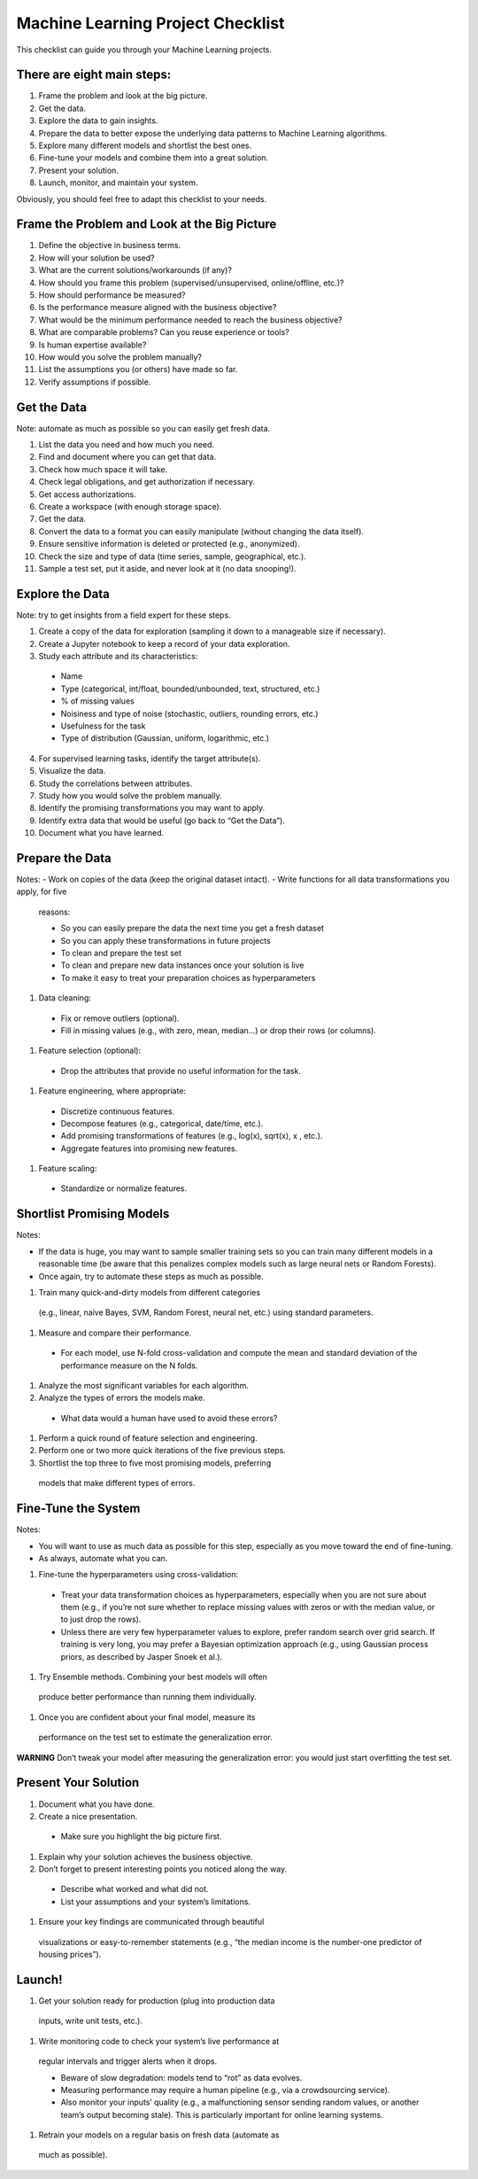 ==================================
Machine Learning Project Checklist
==================================
This checklist can guide you through your Machine Learning projects.


There are eight main steps:
---------------------------

#. Frame the problem and look at the big picture.
#. Get the data.
#. Explore the data to gain insights.
#. Prepare the data to better expose the underlying data patterns to
   Machine Learning algorithms.
#. Explore many different models and shortlist the best ones.
#. Fine-tune your models and combine them into a great solution.
#. Present your solution.
#. Launch, monitor, and maintain your system.

Obviously, you should feel free to adapt this checklist to your needs.


Frame the Problem and Look at the Big Picture
---------------------------------------------

#. Define the objective in business terms.
#. How will your solution be used?
#. What are the current solutions/workarounds (if any)?
#. How should you frame this problem (supervised/unsupervised, 
   online/offline, etc.)?
#. How should performance be measured?
#. Is the performance measure aligned with the business objective?
#. What would be the minimum performance needed to reach the business objective?
#. What are comparable problems? Can you reuse experience or tools?
#. Is human expertise available?
#. How would you solve the problem manually?
#. List the assumptions you (or others) have made so far.
#. Verify assumptions if possible.


Get the Data
------------

Note: automate as much as possible so you can easily get fresh data.

#. List the data you need and how much you need.
#. Find and document where you can get that data.
#. Check how much space it will take.
#. Check legal obligations, and get authorization if necessary.
#. Get access authorizations.
#. Create a workspace (with enough storage space).
#. Get the data.
#. Convert the data to a format you can easily manipulate (without
   changing the data itself).
#. Ensure sensitive information is deleted or protected (e.g.,
   anonymized).
#. Check the size and type of data (time series, sample,
   geographical, etc.).
#. Sample a test set, put it aside, and never look at it (no data
   snooping!).


Explore the Data
----------------

Note: try to get insights from a field expert for these steps.

1. Create a copy of the data for exploration (sampling it down to a
   manageable size if necessary).
2. Create a Jupyter notebook to keep a record of your data
   exploration.
3. Study each attribute and its characteristics:

  * Name
  * Type (categorical, int/float, bounded/unbounded, text,
    structured, etc.)
  * % of missing values
  * Noisiness and type of noise (stochastic, outliers,
    rounding errors, etc.)
  * Usefulness for the task
  * Type of distribution (Gaussian, uniform, logarithmic, etc.)

4. For supervised learning tasks, identify the target attribute(s).
5. Visualize the data.
6. Study the correlations between attributes.
7. Study how you would solve the problem manually.
8. Identify the promising transformations you may want to apply.
9. Identify extra data that would be useful (go back to “Get the Data”).
10. Document what you have learned.


Prepare the Data
----------------

Notes:
- Work on copies of the data (keep the original dataset intact).
- Write functions for all data transformations you apply, for five
  reasons:

  * So you can easily prepare the data the next time you get a fresh dataset
  * So you can apply these transformations in future projects
  * To clean and prepare the test set
  * To clean and prepare new data instances once your solution is live
  * To make it easy to treat your preparation choices as hyperparameters

#. Data cleaning:

  * Fix or remove outliers (optional).
  * Fill in missing values (e.g., with zero, mean, median…) or drop their 
    rows (or columns).

#. Feature selection (optional):
  
  * Drop the attributes that provide no useful information for the task.

#. Feature engineering, where appropriate:

  * Discretize continuous features.
  * Decompose features (e.g., categorical, date/time, etc.).
  * Add promising transformations of features (e.g., log(x), sqrt(x), x , etc.).
  * Aggregate features into promising new features.

#. Feature scaling:

  * Standardize or normalize features.


Shortlist Promising Models
--------------------------

Notes:

- If the data is huge, you may want to sample smaller training sets
  so you can train many different models in a reasonable time (be
  aware that this penalizes complex models such as large neural
  nets or Random Forests).
- Once again, try to automate these steps as much as possible.

#. Train many quick-and-dirty models from different categories
  (e.g., linear, naive Bayes, SVM, Random Forest, neural net, etc.)
  using standard parameters.
#. Measure and compare their performance.
  
  * For each model, use N-fold cross-validation and compute
    the mean and standard deviation of the performance
    measure on the N folds.

#. Analyze the most significant variables for each algorithm.
#. Analyze the types of errors the models make.

  * What data would a human have used to avoid these errors?

#. Perform a quick round of feature selection and engineering.
#. Perform one or two more quick iterations of the five previous steps.
#. Shortlist the top three to five most promising models, preferring
  models that make different types of errors.


Fine-Tune the System
--------------------

Notes:

- You will want to use as much data as possible for this step,
  especially as you move toward the end of fine-tuning.
- As always, automate what you can.

#. Fine-tune the hyperparameters using cross-validation:
  
  * Treat your data transformation choices as
    hyperparameters, especially when you are not sure about
    them (e.g., if you’re not sure whether to replace missing
    values with zeros or with the median value, or to just
    drop the rows).
  * Unless there are very few hyperparameter values to
    explore, prefer random search over grid search. If
    training is very long, you may prefer a Bayesian
    optimization approach (e.g., using Gaussian process
    priors, as described by Jasper Snoek et al.).

#. Try Ensemble methods. Combining your best models will often
  produce better performance than running them individually.
#. Once you are confident about your final model, measure its
  performance on the test set to estimate the generalization error.

**WARNING**
Don’t tweak your model after measuring the generalization error: you would just
start overfitting the test set.


Present Your Solution
---------------------

#. Document what you have done.
#. Create a nice presentation.

  * Make sure you highlight the big picture first.

#. Explain why your solution achieves the business objective.
#. Don’t forget to present interesting points you noticed along the way.

  * Describe what worked and what did not.
  * List your assumptions and your system’s limitations.

#. Ensure your key findings are communicated through beautiful
  visualizations or easy-to-remember statements (e.g., “the median
  income is the number-one predictor of housing prices”).


Launch!
-------

#. Get your solution ready for production (plug into production data
  inputs, write unit tests, etc.).
#. Write monitoring code to check your system’s live performance at
  regular intervals and trigger alerts when it drops.

  * Beware of slow degradation: models tend to “rot” as data evolves.
  * Measuring performance may require a human pipeline
    (e.g., via a crowdsourcing service).
  * Also monitor your inputs’ quality (e.g., a malfunctioning
    sensor sending random values, or another team’s output
    becoming stale). This is particularly important for online
    learning systems.

#. Retrain your models on a regular basis on fresh data (automate as
  much as possible).